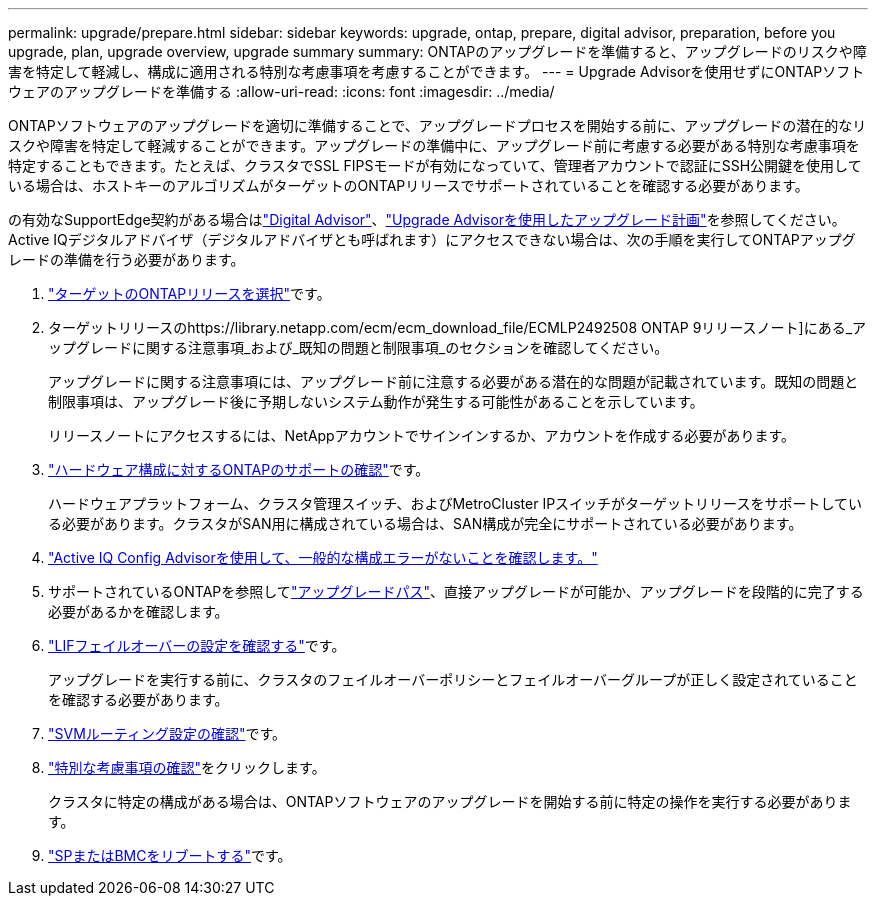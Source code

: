 ---
permalink: upgrade/prepare.html 
sidebar: sidebar 
keywords: upgrade, ontap, prepare, digital advisor, preparation, before you upgrade, plan, upgrade overview, upgrade summary 
summary: ONTAPのアップグレードを準備すると、アップグレードのリスクや障害を特定して軽減し、構成に適用される特別な考慮事項を考慮することができます。 
---
= Upgrade Advisorを使用せずにONTAPソフトウェアのアップグレードを準備する
:allow-uri-read: 
:icons: font
:imagesdir: ../media/


[role="lead"]
ONTAPソフトウェアのアップグレードを適切に準備することで、アップグレードプロセスを開始する前に、アップグレードの潜在的なリスクや障害を特定して軽減することができます。アップグレードの準備中に、アップグレード前に考慮する必要がある特別な考慮事項を特定することもできます。たとえば、クラスタでSSL FIPSモードが有効になっていて、管理者アカウントで認証にSSH公開鍵を使用している場合は、ホストキーのアルゴリズムがターゲットのONTAPリリースでサポートされていることを確認する必要があります。

の有効なSupportEdge契約がある場合はlink:https://docs.netapp.com/us-en/active-iq/upgrade_advisor_overview.html["Digital Advisor"^]、link:create-upgrade-plan.html["Upgrade Advisorを使用したアップグレード計画"]を参照してください。Active IQデジタルアドバイザ（デジタルアドバイザとも呼ばれます）にアクセスできない場合は、次の手順を実行してONTAPアップグレードの準備を行う必要があります。

. link:choose-target-version.html["ターゲットのONTAPリリースを選択"]です。
. ターゲットリリースのhttps://library.netapp.com/ecm/ecm_download_file/ECMLP2492508 ONTAP 9リリースノート]にある_アップグレードに関する注意事項_および_既知の問題と制限事項_のセクションを確認してください。
+
アップグレードに関する注意事項には、アップグレード前に注意する必要がある潜在的な問題が記載されています。既知の問題と制限事項は、アップグレード後に予期しないシステム動作が発生する可能性があることを示しています。

+
リリースノートにアクセスするには、NetAppアカウントでサインインするか、アカウントを作成する必要があります。

. link:confirm-configuration.html["ハードウェア構成に対するONTAPのサポートの確認"]です。
+
ハードウェアプラットフォーム、クラスタ管理スイッチ、およびMetroCluster IPスイッチがターゲットリリースをサポートしている必要があります。クラスタがSAN用に構成されている場合は、SAN構成が完全にサポートされている必要があります。

. link:task_check_for_common_configuration_errors_using_config_advisor.html["Active IQ Config Advisorを使用して、一般的な構成エラーがないことを確認します。"]
. サポートされているONTAPを参照してlink:concept_upgrade_paths.html#supported-upgrade-paths["アップグレードパス"]、直接アップグレードが可能か、アップグレードを段階的に完了する必要があるかを確認します。
. link:task_verifying_the_lif_failover_configuration.html["LIFフェイルオーバーの設定を確認する"]です。
+
アップグレードを実行する前に、クラスタのフェイルオーバーポリシーとフェイルオーバーグループが正しく設定されていることを確認する必要があります。

. link:concept_verify_svm_routing.html["SVMルーティング設定の確認"]です。
. link:special-considerations.html["特別な考慮事項の確認"]をクリックします。
+
クラスタに特定の構成がある場合は、ONTAPソフトウェアのアップグレードを開始する前に特定の操作を実行する必要があります。

. link:reboot-sp-bmc.html["SPまたはBMCをリブートする"]です。

